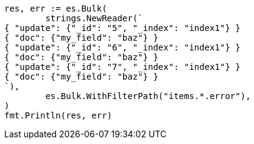 // Generated from docs-bulk_bfdad8a928ea30d7cf60d0a0a6bc6e2e_test.go
//
[source, go]
----
res, err := es.Bulk(
	strings.NewReader(`
{ "update": {"_id": "5", "_index": "index1"} }
{ "doc": {"my_field": "baz"} }
{ "update": {"_id": "6", "_index": "index1"} }
{ "doc": {"my_field": "baz"} }
{ "update": {"_id": "7", "_index": "index1"} }
{ "doc": {"my_field": "baz"} }
`),
	es.Bulk.WithFilterPath("items.*.error"),
)
fmt.Println(res, err)
----

